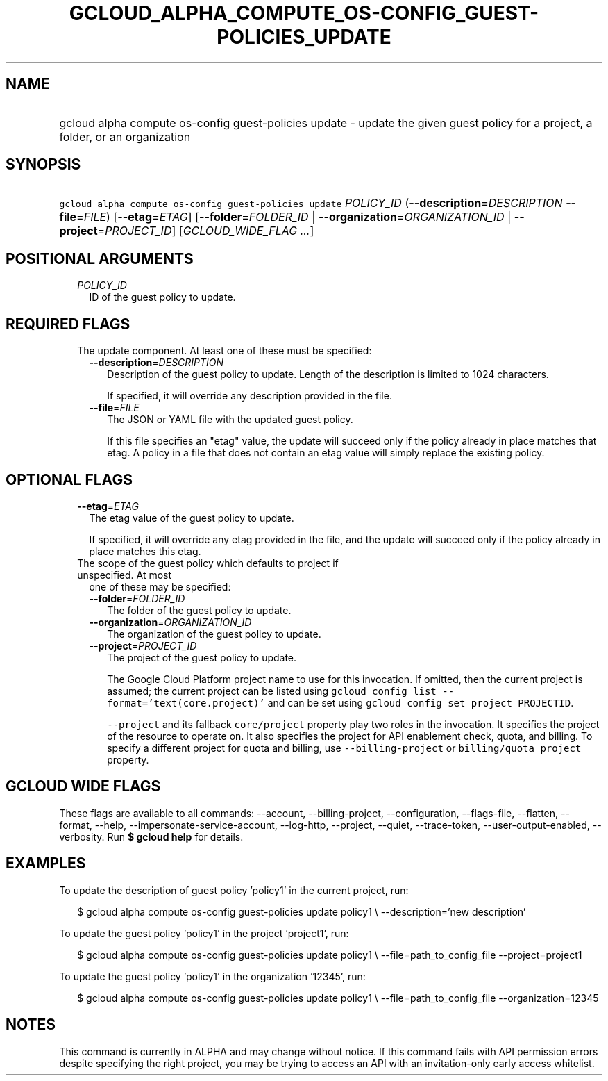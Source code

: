 
.TH "GCLOUD_ALPHA_COMPUTE_OS\-CONFIG_GUEST\-POLICIES_UPDATE" 1



.SH "NAME"
.HP
gcloud alpha compute os\-config guest\-policies update \- update the given guest policy for a project, a folder, or an organization



.SH "SYNOPSIS"
.HP
\f5gcloud alpha compute os\-config guest\-policies update\fR \fIPOLICY_ID\fR (\fB\-\-description\fR=\fIDESCRIPTION\fR\ \fB\-\-file\fR=\fIFILE\fR) [\fB\-\-etag\fR=\fIETAG\fR] [\fB\-\-folder\fR=\fIFOLDER_ID\fR\ |\ \fB\-\-organization\fR=\fIORGANIZATION_ID\fR\ |\ \fB\-\-project\fR=\fIPROJECT_ID\fR] [\fIGCLOUD_WIDE_FLAG\ ...\fR]



.SH "POSITIONAL ARGUMENTS"

.RS 2m
.TP 2m
\fIPOLICY_ID\fR
ID of the guest policy to update.


.RE
.sp

.SH "REQUIRED FLAGS"

.RS 2m
.TP 2m

The update component. At least one of these must be specified:

.RS 2m
.TP 2m
\fB\-\-description\fR=\fIDESCRIPTION\fR
Description of the guest policy to update. Length of the description is limited
to 1024 characters.

If specified, it will override any description provided in the file.

.TP 2m
\fB\-\-file\fR=\fIFILE\fR
The JSON or YAML file with the updated guest policy.

If this file specifies an "etag" value, the update will succeed only if the
policy already in place matches that etag. A policy in a file that does not
contain an etag value will simply replace the existing policy.


.RE
.RE
.sp

.SH "OPTIONAL FLAGS"

.RS 2m
.TP 2m
\fB\-\-etag\fR=\fIETAG\fR
The etag value of the guest policy to update.

If specified, it will override any etag provided in the file, and the update
will succeed only if the policy already in place matches this etag.

.TP 2m

The scope of the guest policy which defaults to project if unspecified. At most
one of these may be specified:

.RS 2m
.TP 2m
\fB\-\-folder\fR=\fIFOLDER_ID\fR
The folder of the guest policy to update.

.TP 2m
\fB\-\-organization\fR=\fIORGANIZATION_ID\fR
The organization of the guest policy to update.

.TP 2m
\fB\-\-project\fR=\fIPROJECT_ID\fR
The project of the guest policy to update.

The Google Cloud Platform project name to use for this invocation. If omitted,
then the current project is assumed; the current project can be listed using
\f5gcloud config list \-\-format='text(core.project)'\fR and can be set using
\f5gcloud config set project PROJECTID\fR.

\f5\-\-project\fR and its fallback \f5core/project\fR property play two roles in
the invocation. It specifies the project of the resource to operate on. It also
specifies the project for API enablement check, quota, and billing. To specify a
different project for quota and billing, use \f5\-\-billing\-project\fR or
\f5billing/quota_project\fR property.


.RE
.RE
.sp

.SH "GCLOUD WIDE FLAGS"

These flags are available to all commands: \-\-account, \-\-billing\-project,
\-\-configuration, \-\-flags\-file, \-\-flatten, \-\-format, \-\-help,
\-\-impersonate\-service\-account, \-\-log\-http, \-\-project, \-\-quiet,
\-\-trace\-token, \-\-user\-output\-enabled, \-\-verbosity. Run \fB$ gcloud
help\fR for details.



.SH "EXAMPLES"

To update the description of guest policy 'policy1' in the current project, run:

.RS 2m
$ gcloud alpha compute os\-config guest\-policies update policy1 \e
\-\-description='new description'
.RE

To update the guest policy 'policy1' in the project 'project1', run:

.RS 2m
$ gcloud alpha compute os\-config guest\-policies update policy1 \e
\-\-file=path_to_config_file \-\-project=project1
.RE

To update the guest policy 'policy1' in the organization '12345', run:

.RS 2m
$ gcloud alpha compute os\-config guest\-policies update policy1 \e
\-\-file=path_to_config_file \-\-organization=12345
.RE



.SH "NOTES"

This command is currently in ALPHA and may change without notice. If this
command fails with API permission errors despite specifying the right project,
you may be trying to access an API with an invitation\-only early access
whitelist.

